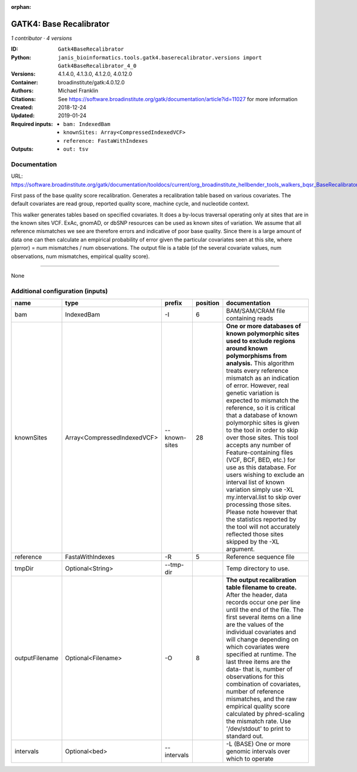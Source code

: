 :orphan:

GATK4: Base Recalibrator
================================================

*1 contributor · 4 versions*

:ID: ``Gatk4BaseRecalibrator``
:Python: ``janis_bioinformatics.tools.gatk4.baserecalibrator.versions import Gatk4BaseRecalibrator_4_0``
:Versions: 4.1.4.0, 4.1.3.0, 4.1.2.0, 4.0.12.0
:Container: broadinstitute/gatk:4.0.12.0
:Authors: Michael Franklin
:Citations: See https://software.broadinstitute.org/gatk/documentation/article?id=11027 for more information
:Created: 2018-12-24
:Updated: 2019-01-24
:Required inputs:
   - ``bam: IndexedBam``

   - ``knownSites: Array<CompressedIndexedVCF>``

   - ``reference: FastaWithIndexes``
:Outputs: 
   - ``out: tsv``

Documentation
-------------

URL: `https://software.broadinstitute.org/gatk/documentation/tooldocs/current/org_broadinstitute_hellbender_tools_walkers_bqsr_BaseRecalibrator.php <https://software.broadinstitute.org/gatk/documentation/tooldocs/current/org_broadinstitute_hellbender_tools_walkers_bqsr_BaseRecalibrator.php>`_

First pass of the base quality score recalibration. Generates a recalibration table based on various covariates. 
The default covariates are read group, reported quality score, machine cycle, and nucleotide context.

This walker generates tables based on specified covariates. It does a by-locus traversal operating only at sites 
that are in the known sites VCF. ExAc, gnomAD, or dbSNP resources can be used as known sites of variation. 
We assume that all reference mismatches we see are therefore errors and indicative of poor base quality. 
Since there is a large amount of data one can then calculate an empirical probability of error given the 
particular covariates seen at this site, where p(error) = num mismatches / num observations. The output file is a 
table (of the several covariate values, num observations, num mismatches, empirical quality score).

------

None

Additional configuration (inputs)
---------------------------------

==============  ===========================  =============  ==========  ===============================================================================================================================================================================================================================================================================================================================================================================================================================================================================================================================================================================================================================================================================================================================================================================
name            type                         prefix           position  documentation
==============  ===========================  =============  ==========  ===============================================================================================================================================================================================================================================================================================================================================================================================================================================================================================================================================================================================================================================================================================================================================================================
bam             IndexedBam                   -I                      6  BAM/SAM/CRAM file containing reads
knownSites      Array<CompressedIndexedVCF>  --known-sites          28  **One or more databases of known polymorphic sites used to exclude regions around known polymorphisms from analysis.** This algorithm treats every reference mismatch as an indication of error. However, real genetic variation is expected to mismatch the reference, so it is critical that a database of known polymorphic sites is given to the tool in order to skip over those sites. This tool accepts any number of Feature-containing files (VCF, BCF, BED, etc.) for use as this database. For users wishing to exclude an interval list of known variation simply use -XL my.interval.list to skip over processing those sites. Please note however that the statistics reported by the tool will not accurately reflected those sites skipped by the -XL argument.
reference       FastaWithIndexes             -R                      5  Reference sequence file
tmpDir          Optional<String>             --tmp-dir                  Temp directory to use.
outputFilename  Optional<Filename>           -O                      8  **The output recalibration table filename to create.** After the header, data records occur one per line until the end of the file. The first several items on a line are the values of the individual covariates and will change depending on which covariates were specified at runtime. The last three items are the data- that is, number of observations for this combination of covariates, number of reference mismatches, and the raw empirical quality score calculated by phred-scaling the mismatch rate. Use '/dev/stdout' to print to standard out.
intervals       Optional<bed>                --intervals                -L (BASE) One or more genomic intervals over which to operate
==============  ===========================  =============  ==========  ===============================================================================================================================================================================================================================================================================================================================================================================================================================================================================================================================================================================================================================================================================================================================================================================

